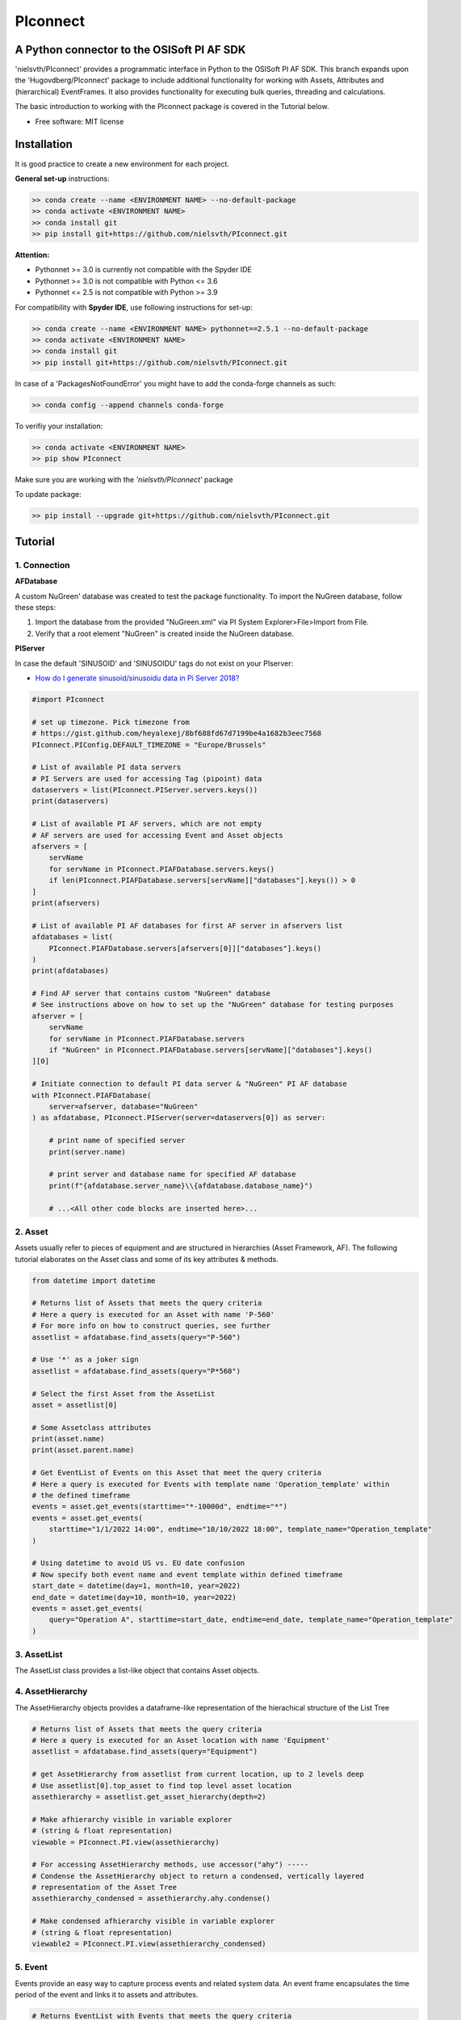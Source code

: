 #########
PIconnect
#########

A Python connector to the OSISoft PI AF SDK
========================================================

'nielsvth/PIconnect' provides a programmatic interface in Python to the OSISoft PI AF SDK. 
This branch expands upon the 'Hugovdberg/PIconnect' package to include additional functionality for working with Assets, Attributes and (hierarchical) EventFrames.
It also provides functionality for executing bulk queries, threading and calculations. 

The basic introduction to working with the PIconnect package is covered in the Tutorial below.

* Free software: MIT license

Installation
========================================================

It is good practice to create a new environment for each project.

**General set-up** instructions:

.. code-block:: console
    
    >> conda create --name <ENVIRONMENT NAME> --no-default-package
    >> conda activate <ENVIRONMENT NAME> 
    >> conda install git
    >> pip install git+https://github.com/nielsvth/PIconnect.git
    
**Attention:** 

* Pythonnet >= 3.0 is currently not compatible with the Spyder IDE
* Pythonnet >= 3.0 is not compatible with Python <= 3.6
* Pythonnet <= 2.5 is not compatible with Python >= 3.9

For compatibility with **Spyder IDE**, use following instructions for set-up:

.. code-block:: console
    
    >> conda create --name <ENVIRONMENT NAME> pythonnet==2.5.1 --no-default-package
    >> conda activate <ENVIRONMENT NAME> 
    >> conda install git
    >> pip install git+https://github.com/nielsvth/PIconnect.git

In case of a 'PackagesNotFoundError' you might have to add the conda-forge channels as such: 

.. code-block:: console

    >> conda config --append channels conda-forge 

To verifiy your installation:

.. code-block:: console
    
    >> conda activate <ENVIRONMENT NAME> 
    >> pip show PIconnect

Make sure you are working with the *'nielsvth/PIconnect'* package 

To update package:

.. code-block:: console

    >> pip install --upgrade git+https://github.com/nielsvth/PIconnect.git


Tutorial
========================================================

1. Connection
*******************************************************

**AFDatabase**

A custom NuGreen' database was created to test the package functionality.
To import the NuGreen database, follow these steps:

1. Import the database from the provided "NuGreen.xml" via PI System Explorer>File>Import from File.
2. Verify that a root element "NuGreen" is created inside the NuGreen database.

**PIServer**

In case the default 'SINUSOID' and 'SINUSOIDU' tags do not exist on your PIserver: 

- `How do I generate sinusoid/sinusoidu data in Pi Server 2018? <https://pisquare.osisoft.com/s/question/0D51I00004UHjpQSAT/how-do-i-generate-sinusoidsinusoidu-data-in-pi-server-2018>`_


.. code-block:: python
    
    #import PIconnect
    
    # set up timezone. Pick timezone from
    # https://gist.github.com/heyalexej/8bf688fd67d7199be4a1682b3eec7568
    PIconnect.PIConfig.DEFAULT_TIMEZONE = "Europe/Brussels"

    # List of available PI data servers
    # PI Servers are used for accessing Tag (pipoint) data
    dataservers = list(PIconnect.PIServer.servers.keys())
    print(dataservers)

    # List of available PI AF servers, which are not empty
    # AF servers are used for accessing Event and Asset objects
    afservers = [
        servName
        for servName in PIconnect.PIAFDatabase.servers.keys()
        if len(PIconnect.PIAFDatabase.servers[servName]["databases"].keys()) > 0
    ]
    print(afservers)

    # List of available PI AF databases for first AF server in afservers list
    afdatabases = list(
        PIconnect.PIAFDatabase.servers[afservers[0]]["databases"].keys()
    )
    print(afdatabases)

    # Find AF server that contains custom "NuGreen" database
    # See instructions above on how to set up the "NuGreen" database for testing purposes
    afserver = [
        servName
        for servName in PIconnect.PIAFDatabase.servers
        if "NuGreen" in PIconnect.PIAFDatabase.servers[servName]["databases"].keys()
    ][0]

    # Initiate connection to default PI data server & "NuGreen" PI AF database
    with PIconnect.PIAFDatabase(
        server=afserver, database="NuGreen"
    ) as afdatabase, PIconnect.PIServer(server=dataservers[0]) as server:

        # print name of specified server
        print(server.name)

        # print server and database name for specified AF database
        print(f"{afdatabase.server_name}\\{afdatabase.database_name}")

        # ...<All other code blocks are inserted here>...


2. Asset
*******************************************************

Assets usually refer to pieces of equipment and are structured in hierarchies (Asset Framework, AF).
The following tutorial elaborates on the Asset class and some of its key attributes & methods. 

.. code-block:: python

    from datetime import datetime

    # Returns list of Assets that meets the query criteria
    # Here a query is executed for an Asset with name 'P-560'
    # For more info on how to construct queries, see further
    assetlist = afdatabase.find_assets(query="P-560")

    # Use '*' as a joker sign
    assetlist = afdatabase.find_assets(query="P*560")

    # Select the first Asset from the AssetList
    asset = assetlist[0]

    # Some Assetclass attributes
    print(asset.name)
    print(asset.parent.name)

    # Get EventList of Events on this Asset that meet the query criteria
    # Here a query is executed for Events with template name 'Operation_template' within
    # the defined timeframe
    events = asset.get_events(starttime="*-10000d", endtime="*")
    events = asset.get_events(
        starttime="1/1/2022 14:00", endtime="10/10/2022 18:00", template_name="Operation_template"
    )

    # Using datetime to avoid US vs. EU date confusion
    # Now specify both event name and event template within defined timeframe
    start_date = datetime(day=1, month=10, year=2022)
    end_date = datetime(day=10, month=10, year=2022)
    events = asset.get_events(
        query="Operation A", starttime=start_date, endtime=end_date, template_name="Operation_template"
    )

3. AssetList
*******************************************************

The AssetList class provides a list-like object that contains Asset objects. 


4. AssetHierarchy
*******************************************************

The AssetHierarchy objects provides a dataframe-like representation of the hierachical structure of the List Tree

.. code-block:: python
    
    # Returns list of Assets that meets the query criteria
    # Here a query is executed for an Asset location with name 'Equipment'
    assetlist = afdatabase.find_assets(query="Equipment")
    
    # get AssetHierarchy from assetlist from current location, up to 2 levels deep
    # Use assetlist[0].top_asset to find top level asset location
    assethierarchy = assetlist.get_asset_hierarchy(depth=2)

    # Make afhierarchy visible in variable explorer
    # (string & float representation)
    viewable = PIconnect.PI.view(assethierarchy)
    
    # For accessing AssetHierarchy methods, use accessor("ahy") -----
    # Condense the AssetHierarchy object to return a condensed, vertically layered
    # representation of the Asset Tree
    assethierarchy_condensed = assethierarchy.ahy.condense()
    
    # Make condensed afhierarchy visible in variable explorer
    # (string & float representation)
    viewable2 = PIconnect.PI.view(assethierarchy_condensed)


5. Event
*******************************************************

Events provide an easy way to capture process events and related system data.
An event frame encapsulates the time period of the event and links it to assets and attributes.

.. code-block:: python
    
    # Returns EventList with Events that meets the query criteria
    # Here a query is executed over the whole Event Hierarchy for Events that
    # contain the string 'Operation A'
    eventlist = afdatabase.find_events(
        query="Operation A", starttime="1/1/2022", endtime="*"
    )
    
    # Here a query is executed over the whole Event Hierarchy for Events that
    # have template name 'Phase'.
    # Using datetime to avoid US vs. EU date confusion
    start_date = datetime(day=1, month=3, year=2022)
    end_date = datetime(day=31, month=10, year=2022)
    eventlist = afdatabase.find_events(
        template_name="Operation_template", starttime=start_date, endtime=end_date
    )

    # Select an Event from the EventList 
    event =  eventlist[0]
    
    #Some Event class attributes
    print(event.name)
    print(event.parent.name)
    print(event.starttime)
    print(event.duration)
    print(event.template_name)
    print(event.attributes)
    print(event.ref_elements)

    # Some Event class methods
    # Return Dataframe of interpolated values for tags specified by list of
    # tagnames ["SINUSOID"] or Tags, for a defined interval within
    # the event
    interpol_values = event.interpolated_values(
        tag_list=["SINUSOID"], interval="1m", dataserver=server
    )
    
    # Optionally, specify a filter condition
    interpol_values = event.interpolated_values(
        tag_list=["SINUSOID"],
        interval="1m",
        filter_expression="'SINUSOID' > 40",
        dataserver=server,
    )
    
    # Return Dataframe of recorded values for tags specified by list of tagnames
    # (SINUSOID) or Tags, within the event
    recorded_values = event.recorded_values(
        tag_list=["SINUSOID"], dataserver=server
    )
 
    # Return specified summary measure(s) for tags specified by list of tagnames
    # (SINUSOID) or Tags within the event.

    # summary_types (SummaryType object): SummaryType objects separated by '|'. List given
    # below. E.g. "summary_types = SummaryType.Minimum | SummaryType.Maximum"
    # Do not forget to import the SummaryType object from PIconnect.PIConsts

    #     - Total: A total over the time span
    #     - Average: Average value over the time span
    #     - Minimum: The minimum value in the time span
    #     - Maximum: The maximum value in the time span
    #     - Range: The range of the values (max-min) in the time span
    #     - StdDev: The sample standard deviation of the values over the time span
    #     - PopulationStdDev: The population standard deviation of the values over the time span
    #     - Count: The sum of the event count (when the calculation is event weighted).
    #             The sum of the event time duration (when the calculation is time
    #             weighted.)
    #     - PercentGood: The percentage of the data with a good value over the time range.
    #             Based on time for time weighted calculations, based on event count for
    #             event weigthed calculations.
    #     - TotalWithUOM: The total over the time span, with the unit of measurement that's
    #             associated with the input (or no units if not defined for the input).
    #     - All: A convenience to retrieve all summary types
    #     - AllForNonNumeric: A convenience to retrieve all summary types for non-numeric data
    
    # import SummaryType object
    from PIconnect.PIConsts import SummaryType
    
    summary_values = event.summary(
        tag_list=["SINUSOID"], summary_types= SummaryType.Minimum | SummaryType.Maximum, dataserver=server
    )

    # Make summary dataframe visible in variable explorer
    # (string & float representation)
    viewable = PIconnect.PI.view(summary_values)
    
    # Return values voor specified attribute(s), if no arguments: returns all
    print(event.get_attribute_values())


6. EventList
*******************************************************

The EventList class provides a list-like object that contains Event objects. 


7. EventHierarchy
*******************************************************

The AssetHierarchy objects provides a dataframe-like representation of the hierachical structure of the Event Tree

.. code-block:: python

    # Returns EventList object that meets the query criteria
    # Here a query is executed over the whole Event Hierarchy for an Event that
    # contains the string 'Batch' within the specified time window 
    eventlist = afdatabase.find_events(
        query="*Batch*", starttime="1-9-2022", endtime="1-11-2022"
    )

    # Return event hierarchy down to the hierarchy depth specified, 
    # starting from the EventList
    eventhierarchy = eventlist.get_event_hierarchy(depth=2)

    # Starting from Event
    eventhierarchy = eventlist[0].get_event_hierarchy()

    # For accessing EventHierarchy methods, use accessor("ehy") -----

    # Add attribute values to EventHierarchy for specified attributes, defined for
    # the specified template. Here values are added for the attribute 'Manufacturer',
    # as defined for the 'Unit_template' template
    eventhierarchy = eventhierarchy.ehy.add_attributes(
        attribute_names_list=["Manufacturer"], template_name="Unit_template"
    )

    # Add referenced elements to EventHierarchy for specified event template
    # Here referenced elements are added that are defined for the the
    # 'Unit_template' template
    eventhierarchy = eventhierarchy.ehy.add_ref_elements(
        template_name="Unit_template"
    )

    # Make EventHierarchy dataframe visible in variable explorer
    # (string & float representation)
    viewable = PIconnect.PI.view(eventhierarchy)

    # Return dataframe of interpolated data for discrete events of EventHierarchy
    # Set 'col' argument to 'False' to specify a list of tags
    interpolated_values = eventhierarchy.ehy.interpol_discrete_extract(
        tag_list=["SINUSOID", "SINUSOIDU"],
        interval="1h",
        dataserver=server,
        col=False,
    )

    # Set 'col' argument to 'True' to have the ability to specify a column that
    # can contains tag per event
    eventhierarchy["tags"] = "SINUSOID" 
    eventhierarchy["tags"].iloc[0] = "SINUSOIDU"

    interpolated_values = eventhierarchy.ehy.interpol_discrete_extract(
        tag_list=["tags"], interval="1h", dataserver=server, col=True
    )
    
    # import SummaryType object
    from PIconnect.PIConsts import SummaryType
    
    # Return dataframe of summary data for discrete events of EventHierarchy
    summary_values = eventhierarchy.ehy.summary_extract(
        tag_list=["SINUSOID", "SINUSOIDU"],
        summary_types= SummaryType.Minimum | SummaryType.Maximum | SummaryType.StdDev,
        dataserver=server,
        col=False,
    )
    
    # Return dataframe of summary data for for calculated values over specified intervals per event
    # interval is set to 100h. As long as interval is bigger than the event duration, 
    # only one value is calculated for each summary over this event
    calc_summary_values = eventhierarchy.ehy.calc_summary_extract(
        interval="100h",
        summary_types= SummaryType.Minimum | SummaryType.Maximum,
        expression=r"('\\ITSBEBEPIHISCOL\SINUSOID')-('\\ITSBEBEPIHISCOL\SINUSOIDU')",
        col = False
    )
    
    
8. CondensedEventHierarchy
*******************************************************

The CondensedEventHierarchy object provides a dataframe-like representation of the condensed, vertically layered representation of the Event Tree.

.. code-block:: python
    
    # Returns EventList object that meets the query criteria
    eventlist = afdatabase.find_events(
        query="*Batch*", starttime="1-9-2022", endtime="1-11-2022"
    )

    # Return event hierarchy down to the depth specified, starting from the
    # Event(s) specified.
    eventhierarchy = eventlist.get_event_hierarchy(depth=2)

    # Add attribute values to EventHierarchy for specified attributes, defined for
    # the specified template. Here values are added for the attribute 'Manufacturer',
    # as defined for the 'Unit_template' template
    eventhierarchy = eventhierarchy.ehy.add_attributes(
        attribute_names_list=["Manufacturer"], template_name="Unit_template"
    )

    # Add referenced elements to EventHierarchy for specified event template
    # Here referenced elements are added that are defined for the the
    # 'Unit_template' template
    eventhierarchy = eventhierarchy.ehy.add_ref_elements(
        template_name="Unit_template"
    )

    # Condense the EventHierarchy object to return a condensed, vertically
    # layered representation of the Event Tree
    condensed = eventhierarchy.ehy.condense()

    # Use Pandas dataframe methods to filter out events of interest
    # In this case, only select events on equipment "P-560"
    df_cond = condensed[(condensed["Referenced_el [Unit_template](0)"] == "P-560")]

    # For accessing EventHierarchy methods, use accessor("ecd") -----
    # Return dataframe of interpolated values for discrete events on bottom level
    # of the condensed hierarchy
    disc_interpol_values = df_cond.ecd.interpol_discrete_extract(
        tag_list=["SINUSOID", "SINUSOIDU"],
        interval="1h",
        dataserver=server,
    )

    # Return dataframe of continous, interpolated values from the start of the
    # first filtered event to the end of the last filtered event for each
    # subsequent event on bottom level of the condensed hierarchy, by top-level event
    cont_interpol_values = df_cond.ecd.interpol_continuous_extract(
        tag_list=["SINUSOID", "SINUSOIDU"],
        interval="1h",
        dataserver=server,
    )

    # Return nested dictionary (level 1: Procedures, Level 2: Tags) of recorded
    # values from the start of the first filtered event to the end of the last 
    # filtered event for each subsequent event on the bottom level of the condensed hierarchy, by top-level event
    recorded_values = df_cond.ecd.recorded_extract(
        tag_list=["SINUSOID", "SINUSOIDU"], dataserver=server
    )
    
    # import SummaryType object
    from PIconnect.PIConsts import SummaryType
    
    # Return dataframe of summary data for events on bottom level of condensed
    # hierarchy
    summary_values = df_cond.ecd.summary_extract(
        tag_list=["SINUSOID", "SINUSOIDU"],
        summary_types= SummaryType.Average | SummaryType.Minimum | SummaryType.Maximum,
        dataserver=server,
    )
    
    # Return dataframe of summary data for for calculated values over specified intervals per bottom level event
    # interval is set to 100h. As long as interval is bigger than the event duration, 
    # only one value is calculated for each summary over this event
    calc_summary_values = condensed.ecd.calc_summary_extract(
        interval="100h",
        summary_types= SummaryType.Minimum | SummaryType.Maximum,
        expression=r"('\\ITSBEBEPIHISCOL\SINUSOID')-('\\ITSBEBEPIHISCOL\SINUSOIDU')",
        col = False
    )


9. Tag
*******************************************************

A Tag refers to a single data stream stored by PI Data Archive and is also known as a PIPoint.  

For example, a Tag might store the flow rate from a meter, a controller's mode of operation, the batch number of a product, text comments from an operator, or the results of a calculation.

.. code-block:: python
    
    # Returns comprehensive overview of tags that meet the query criteria
    # Quite slow and meant for tag exploration, for efficiently querying tags
    # the 'find_tags' method (cfr. infra) is preferred.
    tag_overview = server.tag_overview("SINUSOID*")

    # Make EventHierarchy dataframe visible in variable explorer
    # (string & float representation)
    viewable = PIconnect.PI.view(tag_overview)

    # Returns TagList with tags that meet the query criteria
    # Here a query is executed to find tag 'SINUSOID'
    taglist = server.find_tags("SINUSOID")

    # Select an Tag from the TagList
    tag = taglist[0]

    # Some Tag class attributes
    print(tag.name)
    print(tag.server)
    print(tag.description)
    print(tag.uom)
    print(tag.pointtype_desc)
    print(tag.created)
    print(tag.raw_attributes)

    # Return the last recorded value for a Tag
    current_value = tag.current_value()
    print(
        f"The value of {tag.name} ({tag.description}) at {tag.last_update}"
        + f" is {current_value[1]}{tag.uom}"
    )

    # Return interpolated values at the specified interval for Tag, between
    # starttime and endtime
    interpol_values = tag.interpolated_values(
        starttime="*-20d", endtime="*-10d", interval="1h"
    )

    # Return recorded values for Tag, between starttime and endtime
    recorded_values = tag.recorded_values(starttime="*-5d", endtime="*-2d")

    # Optionally, specify a filter condition
    # '%tag%' refers back to Tag name, and can be used for an individual tag
    #  When working with multiple tags, specificy full tag name
    recorded_values = tag.recorded_values(
        starttime="18/08/2022",
        endtime="19/08/2022",
        filter_expression="'%tag%' > 30",
    )

    # Retrieves values over the specified time range suitable for plotting over
    # the number of intervals (typically represents pixels). Returns a Dataframe
    # with values that will produce the most accurate plot over the time range
    # while minimizing the amount of data returned. Each interval can produce up
    # to 5 values if they are unique, the first value in the interval, the last
    # value, the highest value, the lowest value and at most one exceptional point
    # (bad status or digital state).
    plot_values = tag.plot_values(
        starttime="*-20d", endtime="*-10d", nr_of_intervals=10
    )
    
    # import SummaryType object
    from PIconnect.PIConsts import SummaryType
    
    # Return specified summary measure(s) for Tag within defined timeframe
    summary_values = tag.summary(
        starttime="*-20d", endtime="*-10d", summary_types= SummaryType.Average | SummaryType.Minimum | SummaryType.Maximum
    )

    # Return one or more summary values for each interval for a Tag, within a
    # specified timeframe
    summaries_values = tag.summaries(
        starttime="*-20d", endtime="*-10d", interval="1d", summary_types= SummaryType.Average | SummaryType.Minimum | SummaryType.Maximum
    )

    # Return one or more summary values for each interval for a Tag, within a
    # specified timeframe, for values that meet the specified filter condition
    filtered_summaries_values = tag.filtered_summaries(
        starttime="*-20d",
        endtime="*-10d",
        interval="1d",
        summary_types= SummaryType.Average | SummaryType.Minimum | SummaryType.Maximum,
        filter_expression="'\\ITSBEBEPIHISCOL\SINUSOID' > 30",
    )


10. TagList
*******************************************************

The TagList class provides a list-like object that contains Tag objects.

It is recommened to use the Taglist methods when collecting data for multiple Tags at once, as opposed to making calls for each Tags separately, as the performance for bulk calls will be superior. 

.. code-block:: python

    # Returns TagList with tags that meet the query criteria
    taglist = server.find_tags("*SINUSOID*")

    # Return the last recorded value for tags in TagList
    current_value = taglist.current_value()

    # Return interpolated values at the specified interval for tags in TagList, between
    # starttime and endtime
    interpol_values = taglist.interpolated_values(
        starttime="*-20d", endtime="*-10d", interval="1h"
    )

    # Return recorded values for tags in TagList, between starttime and endtime
    recorded_values = taglist.recorded_values(starttime="*-5d", endtime="*-2d")
    # Optionally, specify a filter condition
    recorded_values = taglist.recorded_values(
        starttime="18/08/2022",
        endtime="19/08/2022",
        filter_expression="'SINUSOID' > 30",
    )

    # Retrieves values over the specified time range suitable for plotting over
    # the number of intervals (typically represents pixels). Returns a Dataframe
    # with values that will produce the most accurate plot over the time range
    # while minimizing the amount of data returned. Each interval can produce up
    # to 5 values if they are unique, the first value in the interval, the last
    # value, the highest value, the lowest value and at most one exceptional point
    # (bad status or digital state).
    plot_values = taglist.plot_values(
        starttime="*-20d", endtime="*-10d", nr_of_intervals=10
    )
    
    # import SummaryType object
    from PIconnect.PIConsts import SummaryType

    # Return specified summary measure(s) for tags in TagList, within defined timeframe
    summary_values = taglist.summary(
        starttime="*-20d", endtime="*-10d", summary_types= SummaryType.Average | SummaryType.Minimum | SummaryType.Maximum
    )

    # Return one or more summary values for each interval for tags in TagList, within a
    # specified timeframe
    summaries_values = taglist.summaries(
        starttime="*-20d", endtime="*-10d", interval="1d", summary_types= SummaryType.Average | SummaryType.Minimum | SummaryType.Maximum
    )

    # Return one or more summary values for each interval for tags in TagList, within a
    # specified timeframe, for values that meet the specified filter condition
    filtered_summaries_values = taglist.filtered_summaries(
        starttime="*-20d",
        endtime="*-10d",
        interval="1d",
        summary_types= SummaryType.Average | SummaryType.Minimum | SummaryType.Maximum,
        filter_expression="'SINUSOID' > 30",
    )


11. Attribute
*******************************************************

The Attribute class provide an easy way to capture attribute data.
The Attribute represents a single value that is used to represent a specific piece of information that is part of an List or an Event.

.. code-block:: python
    
    # Returns list of Assets that meets the query criteria
    # Here a query is executed for an Asset with name 'P-560'
    assetlist = afdatabase.find_assets(query="P-560")

    # Select the first Asset from the AssetList
    asset = assetlist[0]

    # select first attribute for this asset
    attribute = asset.attributes[0]

    print(attribute.source_type)
    print(attribute.path)
    print(attribute.description)
    print(attribute.current_value())

    # select first asset attribute that has a Tag/PIpoint as a source
    attribute = [
        attribute 
        for attribute in asset.attributes
        if attribute.source_type == 'PI Point'][0]

    print(attribute.source_type)
    print(attribute.path)
    print(attribute.description)
    print(attribute.pipoint)
    print(attribute.current_value())


12. Calculation
*******************************************************

Core functionality for doing advanced calculations and filtering

.. code-block:: python

    # with '\\ITSBEBEPIHISCOL' as PIServer
    # Tags's full path need to be specified in the expression argument
    # expression argument needs to be passed as raw string (r"")
    
    # calculation on recorded values
    # for overview of expression syntax: 
    # https://docs.aveva.com/bundle/pi-server-af-analytics/page/1021946.html
    calc1 = PIconnect.calc.calc_recorded(
        "1-10-2022 14:00",
        "1-10-2022 22:00",
        r"IF ('\\ITSBEBEPIHISCOL\SINUSOID' > 70) THEN (Abs('\\ITSBEBEPIHISCOL\SINUSOID')) ELSE (0)",
    )

    # calculation on interpolated values
    calc2 = PIconnect.calc.calc_interpolated(
        "1-10-2022 14:00",
        "1-10-2022 14:00",
        "1h",
        r"TagTot('\\ITSBEBEPIHISCOL\SINUSOID', '01-Oct-2022 14:00:00', '03-Oct-2022 14:00:00')",
    )
    
    # import SummaryType object
    from PIconnect.PIConsts import SummaryType
    
    # calculation of summary measures of interval for calculated values
    # interval is set to 100h. As long as interval is bigger than the event duration, 
    # only one value is calculated for each summary over this event. 
    calc3 = PIconnect.calc.calc_summary(
        starttime = "1-10-2022 14:00",
        endtime = "1-10-2022 22:00",
        interval='100h',
        summary_types= SummaryType.Minimum | SummaryType.Maximum,
        expression=r"('\\ITSBEBEPIHISCOL\SINUSOID')-('\\ITSBEBEPIHISCOL\SINUSOIDU')",
    )


13. Threading
*******************************************************

Core functionality for doing I/O threading: requests will be split up in chunks of defined size and run in parallel, thereby increasing performance.

Threading is currently available for:

- PIconnect.PIAF.EventHierarchy.summary_extract
- PIconnect.PIAF.EventHierarchy.calc_summary_extract
- PIconnect.PIAF.EventHierarchy.interpol_discrete_extract

- PIconnect.PIAF.CondensedEventHierarchy.summary_extract
- PIconnect.PIAF.CondensedEventHierarchy.calc_summary_extract
- PIconnect.PIAF.CondensedEventHierarchy.interpol_discrete_extract

- All Taglist methods

.. code-block:: python
   
    #get a condensed hierarchy
    condensed = eventhierarchy.ehy.condense()
    
    # import SummaryType object
    from PIconnect.PIConsts import SummaryType
    
    #pass arguments as a dict
    x = dict(
        tag_list=["SINUSOID, SINUSOIDU"],
        summary_types= SummaryType.Minimum | SummaryType.Maximum,
        dataserver=server,
        col=False,
    )

    #initialize the threading function by providing 
    # source (Taglist, EventHierarchy or Condensed object), 
    # appropriate class method, 
    # args dict 
    # and chunk_size
    res = PIconnect.thread.threading(
        source = condensed,
        method = PIconnect.PIAF.CondensedEventHierarchy.summary_extract,
        args = x,
        chunk_size = 1000,
        )

    
14.  Attribute & Method Overview
*******************************************************

.. csv-table:: PIServer
   :header: "Atrribute/ Method", "Type", "Description"
   :widths: 30, 15, 50

   "**.servers**", "*Attribute*", "Return dictionary of type {servername: <OSIsoft.AF.PI.PIServer object>}"
   "**.default_server**", "*Attribute*", "Return <OSIsoft.AF.PI.PIServer object>"
   "**.name**", "*Attribute*", "Return name of connected server"
   "**.find_tags**
   (query, source=None)", "*Method*", "Return TagList object as a result of the query"
   "**.tag_overview**
   (query)", "*Method*", "Return dataframe containing overview of Tag object, tag name, description and UOM for each tag that meets the query criteria"
   
.. csv-table:: Tag
   :header: "Atrribute/ Method", "Type", "Description"
   :widths: 30, 15, 50

   "**.name**", "*Attribute*", "Return Tag name"
   "**.pipoint**", "*Attribute*", "Return <OSIsoft.AF.PI.PIPoint object>"
   "**.server**", "*Attribute*", "Return connected PIServer"
   "**.raw_attributes**", "*Attribute*", "Return dictionary of the raw attributes"
   "**.last_update**", "*Attribute*", "Return datetime at which the last value was recorded"
   "**.uom**", "*Attribute*", "Return units of measument"
   "**.description**", "*Attribute*", "Return description"
   "**.created**", "*Attribute*", "Return the creation datetime"
   "**.pointtype**", "*Attribute*", "Return an integer value corresponding to the pointtype (https://docs.osisoft.com/bundle/af-sdk/page/html/T_OSIsoft_AF_PI_PIPointType.htm)"
   "**.pointtype_desc**", "*Attribute*", "Return the pointtype"
   "**.current_value**
   ()", "*Method*", "Return tuple of timestamp and last recorded value"
   "**.interpolated_value**
   (timestamp)", "*Method*", "Return tuple of timestamp and interpolated value at specified time"
   "**.interpolated_values**
   (starttime, endtime, interval, filter_expression='')", "*Method*", "Return Dataframe of interpolated values at specified interval for Tag, between starttime and endtime"
   "**.recorded_values**
   (starttime, endtime, filter_expression='', AFBoundaryType=BoundaryType.Interpolated)", "*Method*", "Return Dataframe of recorded values for Tag, between starttime and endtime"
   "**.plot_values**
   (starttime, endtime, nr_of_intervals)", "*Method*", "Retrieves values over the specified time range suitable for plotting over the number of intervals (typically represents pixels). Returns a Dataframe with values that will produce the most accurate plot over the time range while minimizing the amount of data returned.Each interval can produce up to 5 values if they are unique, the first value in the interval, the last value, the highest value, the lowest value and at most one exceptional point (bad status or digital state)"
   "**.summary**
   (starttime, endtime, summary_types, calculation_basis=CalculationBasis.TimeWeighted, time_type=TimestampCalculation.Auto)", "*Method*", "Return specified summary measure(s) for Tag within the specified timeframe 
        
        Summary_types are defined as SummaryType objects separated by '|'
        fe: to extract min and max >> event.summary(['tag_x'], dataserver, SummaryType.Minimum|SummaryType.Maximum)
        Do not forget to import the SummaryType object from PIconnect.PIConsts"
   "**.summaries**
   (starttime, endtime, interval, summary_types, calculation_basis=CalculationBasis.TimeWeighted, time_type=TimestampCalculation.Auto)", "*Method*", "Return one or more summary values for each interval, within a specified timeframe"
   "**filtered_summaries**
   (starttime, endtime, interval,summary_types, filter_expression, calculation_basis=CalculationBasis.EventWeighted, time_type=TimestampCalculation.Auto, AFfilter_evaluation=ExpressionSampleType.ExpressionRecordedValues, filter_interval=None)", "*Method*", "Return one or more summary values for each interval, within a specified timeframe, for values that meet the specified filter condition"


.. csv-table:: TagList
   :header: "Atrribute/ Method", "Type", "Description"
   :widths: 30, 15, 50

   "**.current_value**
   ()", "*Method*", "Return Dataframe of current value per tag"
   "**.interpolated_value**
   (timestamp)", "*Method*", "Return Dataframe of interpolated value per tag at specified timestamp"
   "**.plot_values**
   (starttime, endtime, nr_of_intervals)", "*Method*", "Retrieves values over the specified time range suitable for plotting over the number of intervals (typically represents pixels). Returns a Dictionary of DataFrames for Tags in Taglist with values that will produce the most accurate plot over the time range while minimizing the amount of data returned"
   "**.interpolated_values**
   (starttime, endtime, interval, filter_expression='')", "*Method*", "Return Dataframe of interpolated values for Tags in TagList, between starttime and endtime"
   "**.recorded_values**
   (starttime, endtime, filter_expression='', AFBoundaryType=BoundaryType.Interpolated)", "*Method*", "Return dictionary of Dataframes of recorded values for Tags in TagList, between starttime and endtime"
   "**.summary**
   (starttime, endtime, summary_types, calculation_basis=CalculationBasis.TimeWeighted, time_type=TimestampCalculation.Auto)", "*Method*", "Return specified summary measure(s) for Tags in Taglist
        
        Summary_types are defined as SummaryType objects separated by '|'
        fe: to extract min and max >> event.summary(['tag_x'], dataserver, SummaryType.Minimum|SummaryType.Maximum)
        Do not forget to import the SummaryType object from PIconnect.PIConsts"
   "**.summaries**
   (starttime, endtime, interval, summary_types, calculation_basis=CalculationBasis.TimeWeighted, time_type=TimestampCalculation.Auto)", "*Method*", "Return one or more summary values for Tags in Taglist, for each interval within a time range"
   "**filtered_summaries**
   (self, starttime, endtime, interval,summary_types, filter_expression, calculation_basis=CalculationBasis.EventWeighted, time_type=TimestampCalculation.Auto, AFfilter_evaluation=ExpressionSampleType.ExpressionRecordedValues, filter_interval=None)", "*Method*", "Return one or more summary values for Tags in Taglist, (Optional: for each interval) that meet the filter criteria"


.. csv-table:: PIAFDatabase
   :header: "Atrribute/ Method", "Type", "Description"
   :widths: 30, 15, 50

   "**.servers**", "*Attribute*", "Return dictionary of type {servername: <OSIsoft.AF.PI.PIServer object>, 'database':{databasename: <OSIsoft.AF.AFDatabase object>}}"
   "**.default_server**", "*Attribute*", "Return dictionary of type {servername: <OSIsoft.AF.PI.PIServer object>, 'database':{databasename: <OSIsoft.AF.AFDatabase object>}} for default server"
   "**.server_name**", "*Attribute*", "Return name of connected server"
   "**.database_name**", "*Attribute*", "Return name of connected database"
   "**.children**", "*Attribute*", "Return dictionary of the direct child elements of the database"
   "**.descendant**
   (path)", "*Method*", "Return a descendant of the database from an exact path"
   "**.find_events**
   (query=None, asset='*', start_time=None, end_time='*', template_name = None, start_index=0, max_count=1000000, search_mode=SearchMode.Inclusive, search_full_hierarchy=True, sortField=SortField.StartTime, sortOrder=SortOrder.Ascending)", "*Method*", "Return an EventList that meets query criteria"
   "**.find_assets**
   (query=None, top_asset=None, searchField=SearchField.Name, search_full_hierarchy=True, sortField=SortField.StartTime, sortOrder=SortOrder.Ascending, max_count=10000000)", "*Method*", "Return an AssetList that meets query criteria"
   
   
.. csv-table:: Event
   :header: "Atrribute/ Method", "Type", "Description"
   :widths: 30, 15, 50

   "**.name**", "*Attribute*", "Return name of event"
   "**.path**", "*Attribute*", "Return path"
   "**.pisystem_name**", "*Attribute*", "Return PISystem name"
   "**.database_name**", "*Attribute*", "Return connected database name"
   "**.database**", "*Attribute*", "Return PIAFDatabase object"
   "**.af_eventframe**", "*Attribute*", "Return <OSIsoft.AF.EventFrame.AFEventFrame object>"
   "**.af_template**", "*Attribute*", "Return <OSIsoft.AF.Asset.AFElementTemplate object>"
   "**.template_name**", "*Attribute*", "Return template name"
   "**.starttime**", "*Attribute*", "Return starttime"
   "**.endtime**", "*Attribute*", "Return endtime"
   "**.af_timerange**", "*Attribute*", "Return <OSIsoft.AF.Time.AFTimeRange object>"
   "**.attributes**", "*Attribute*", "Return list of Attribute objects"
   "**.af_attributes**", "*Attribute*", "Return list of <OSIsoft.AF.Asset.AFAttribute objects>"
   "**.children**", "*Attribute*", "Return EventList of children"
   "**.parent**", "*Attribute*", "Return parent event"
   "**.description**", "*Attribute*", "Return description"
   "**.duration**", "*Attribute*", "Return duration as datetime.timedelta object"
   "**.top_event**", "*Attribute*", "Return top-level event name"
   "**.plot_values**
   (tag_list, nr_of_intervals, dataserver=None)", "*Method*", "Retrieves values over the specified time range suitable for plotting over the number of intervals (typically represents pixels). Returns a Dictionary of DataFrames for tags specified by list of tagnames or Tags within the event, with values that will produce the most accurate plot over the time range while minimizing the amount of data returned. Each interval can produce up to 5 values if they are unique, the first value in the interval, the last value, the highest value, the lowest value and at most one exceptional point (bad status or digital state)"
   "**.interpolated_values**
   (tag_list, interval, dataserver=None, filter_expression='')", "*Method*", "Return Dataframe of interpolated values for tags specified by list of tagnames or Tags, for a defined interval within the event"
   "**.recorded_values**
   (tag_list, dataserver=None, filter_expression='', AFBoundaryType=BoundaryType.Inside)", "*Method*", "Return Dataframe of recorded values for tags specified by list of tagnames or Tags, within the event"
   "**.summary**
   (tag_list, summary_types, dataserver=None, calculation_basis=CalculationBasis.TimeWeighted, time_type=TimestampCalculation.Auto)", "*Method*", "Return specified summary measure(s) for event
        
        Summary_types are defined as SummaryType objects separated by '|'
        fe: to extract min and max >> event.summary(['tag_x'], dataserver, SummaryType.Minimum|SummaryType.Maximum)
        Do not forget to import the SummaryType object from PIconnect.PIConsts"
   "**.summaries**
   (tag_list, interval, summary_types, dataserver=None, calculation_basis=CalculationBasis.TimeWeighted, time_type=TimestampCalculation.Auto)", "*Method*", "Return one or more summary values for Tags in Taglist, for each interval"
   "**.filtered_summaries**
   (tag_list, interval,summary_types, filter_expression, dataserver=None, calculation_basis=CalculationBasis.TimeWeighted, time_type=TimestampCalculation.Auto, AFfilter_evaluation=ExpressionSampleType.ExpressionRecordedValues, filter_interval=None)", "*Method*", "Return one or more summary values for Tags in Taglist, (Optional: for each interval) that meet filter the criteria"
   "**.get_attribute_values**
   (attribute_names_list=[])", "*Method*", "Return dict of attribute values for specified attributes"
   "**.get_event_hierarchy**
   (depth=10)", "*Method*", "Return EventHierarchy down to the specified depth"
   
   
.. csv-table:: EventList
   :header: "Atrribute/ Method", "Type", "Description"
   :widths: 30, 15, 50   
   
   "**.to_set**
   ()", "*Method*", "Return EventList as set"
   "**.get_event_hierarchy**
   (depth=10)", "*Method*", "Return EventHierarchy down to the specified depth"
   
.. csv-table:: EventHierarchy
   :header: "Atrribute/ Method", "Type", "Description"
   :widths: 30, 15, 50   
   
   "**.ehy.add_attributes**
   (attribute_names_list, template_name)", "*Method*", "Add attribute values to EventHierarchy for specified attributes, for the specified template"
   "**.ehy.add_ref_elements**
   (template_name)", "*Method*", "Add referenced element values to EventHierarchy, defined for the specified template"
   "**.ehy.condense**
   ()", "*Method*", "Condense the EventHierarchy object to return a vertically layered CondensedEventHierarchy object"
   "**.ehy.interpol_discrete_extract**
   (tag_list, interval, filter_expression='', dataserver=None, col=False)", "*Method*", "Return dataframe of interpolated data for discrete events of EventHierarchy, for the tag(s) specified"
   "**.ehy.summary_extract**
   (tag_list, summary_types, dataserver=None, calculation_basis=CalculationBasis.TimeWeighted, time_type=TimestampCalculation.Auto, col=False)", "*Method*", "Return dataframe of summary measures for discrete events of EventHierarchy, for the tag(s) specified"
   "**.ehy.calc_summary_extract** 
   (interval, summary_types, expression, calculation_basis=CalculationBasis.TimeWeighted, time_type=TimestampCalculation.Auto, AFfilter_evaluation=ExpressionSampleType.ExpressionRecordedValues, filter_interval=None, col=False)", "*method*", "Returns dataframe of summary measures of calculations specified in expression, for the interval for each event in the Hierarchy. Expression argument need to be entered as raw strings: r'expression'."
   
   
.. csv-table:: CondensedEventHierarchy
   :header: "Atrribute/ Method", "Type", "Description"
   :widths: 30, 15, 50  
   
   "**.ecd.interpol_discrete_extract**
   (tag_list, interval, filter_expression='', dataserver=None, col=False)", "*Method*", "Return dataframe of interpolated values for discrete events on bottom level of condensed hierarchy"
   "**.ecd.interpol_continuous_extract**
   (tag_list, interval, filter_expression='', dataserver=None)", "*Method*", "Return dataframe of continous, interpolated values from the start of the first filtered event to the end of the last filtered event, for each procedure, on bottom level of condensed hierarchy"
   "**.ecd.recorded_extract**
   (tag_list, filter_expression='', AFBoundaryType=BoundaryType.Interpolated, dataserver=None)", "*Method*", "Return nested dictionary (level 1: Procedures, Level 2: Tags) of recorded data extracts from the start of the first filtered event to the end of the last filtered event for each procedure on bottom level of condensed hierarchy"
   "**.ecd.plot_continuous_extract**
   (tag_list, nr_of_intervals, dataserver=None)", "*Method*", "Return nested dictionary (level 1: Procedures, Level 2: Tags) of continuous plot values from the start of the first filtered event to the end of the last filtered event for each procedure on bottom level of condensed hierarchy. Each interval can produce up to 5 values if they are unique, the first value in the interval, the last value, the highest value, the lowest value and at most one exceptional point (bad status or digital state)"
   "**.ecd.summary_extract**
   (tag_list, summary_types, dataserver=None, calculation_basis=CalculationBasis.TimeWeighted, time_type=TimestampCalculation.Auto, col=False)", "*Method*", "Return dataframe of summary values for events on bottom level of condensed hierarchy"
   "**.ecd.calc_summary_extract** 
   (interval, summary_types, expression, calculation_basis=CalculationBasis.TimeWeighted, time_type=TimestampCalculation.Auto, AFfilter_evaluation=ExpressionSampleType.ExpressionRecordedValues, filter_interval, col=False)", "*method*", "Returns dataframe of summary measures of calculations specified in expression, for the interval for each event at bottom level of the CondensedHierarchy. Expression argument need to be entered as raw strings: r'expression'."


.. csv-table:: Asset
   :header: "Atrribute/ Method", "Type", "Description"
   :widths: 30, 15, 50  
   
   "**.name**", "*Attribute*", "Return name of Asset"
   "**.path**", "*Attribute*", "Return path"
   "**.pisystem_name**", "*Attribute*", "Return PISystem name"
   "**.database_name**", "*Attribute*", "Return connected database name"
   "**.database**", "*Attribute*", "Return PIAFDatabase object"
   "**.af_asset**", "*Attribute*", "Return <OSIsoft.AF.Asset.AFElement object>"
   "**.af_template**", "*Attribute*", "Return <OSIsoft.AF.Asset.AFElementTemplate object>"
   "**.template_name**", "*Attribute*", "Return template name"
   "**.attributes**", "*Attribute*", "Return list of attribute names"
   "**.af_attributes**", "*Attribute*", "Return list of <OSIsoft.AF.Asset.AFAttribute objects>"
   "**.children**", "*Attribute*", "Return list of children"
   "**.parent**", "*Attribute*", "Return parent asset"
   "**.description**", "*Attribute*", "Return description"
   "**.get_attribute_values**
   (attribute_names_list=[])", "*Method*", "Return dict of attribute values for specified attributes"
   "**.get_events**
   (query=None, starttime, endtime, template_name = None, start_index=0, max_count=1000000, search_mode=SearchMode.OVERLAPPED, search_full_hierarchy=True, sortField=SortField.STARTTIME, sortOrder=SortOrder.ASCENDING)", "*Method*", "Return EventList of events on this Asset within specified time period that meets the query criteria"
   

.. csv-table:: AssetList
   :header: "Atrribute/ Method", "Type", "Description"
   :widths: 30, 15, 50   
   
   "**.get_asset_hierarchy**
   (depth=10)", "*Method*", "Return AssetHierarchy down to the specified depth"


.. csv-table:: AssetHierarchy
   :header: "Atrribute/ Method", "Type", "Description"
   :widths: 30, 15, 50  
   
   "**.ahy.add_attributes**
   (attribute_names_list, template_name)", "*Method*", "Add attributtes to AssetHierarchy for specified attributes and level"
   "**.ahy.condense**
   ()", "*Method*", "Condense the AssetHierarchy object to return a condensed, vertically layered representation of the Asset Tree"


.. csv-table:: Attribute
   :header: "Atrribute/ Method", "Type", "Description"
   :widths: 30, 15, 50  
    
   "**.name**", "*Attribute*", "Return name of Attribute"
   "**.path**", "*Attribute*", "Return path"
   "**.pisystem_name**", "*Attribute*", "Return PISystem name"
   "**.database_name**", "*Attribute*", "Return connected database name"
   "**.database**", "*Attribute*", "Return PIAFDatabase object"
   "**.af_attribute**", "*Attribute*", "Return <OSIsoft.AF.Asset.AFAttribute object>"
   "**.af_template**", "*Attribute*", "Return <OSIsoft.AF.Asset.AFAttributeTemplate object>"
   "**.template_name**", "*Attribute*", "Return template name"
   "**.parent**", "*Attribute*", "Return parent asset"
   "**.description**", "*Attribute*", "Return description"
   "**.uom**", "*Attribute*", "Return displayed Unit of Measurement (uom) for Attribute"
   "**.type**", "*Attribute*", "Return datatype of Attribute"
   "**.source_type**", "*Attribute*", "Return name of Attribute's data reference"
   "**.pipoint**", "*Attribute*", "Return Tag object, if exists"
   "**.current_value**
   ()", "*Method*", "Return current value for Attribute"


.. csv-table:: Calculation
   :header: "Atrribute/ Method", "Type", "Description"
   :widths: 30, 15, 50 

   "**PIconnect.calc.calc_recorded**
   (starttime, endtime, expression=r"")", "*Method*", "Returns dataframe that contains the result of evaluating the passed expression at each point in time over the passed time range where a recorded value exists for a member of the expression. Expression argument need to be entered as raw strings: r'expression'"
   "**PIconnect.calc.calc_interpolated**
   (starttime, endtime, interval, expression=r"")", "*Method*", "Returns dataframe that contains the result of evaluating the passed expression over the passed time range at a defined interval. Expression argument need to be entered as raw strings: r'expression'."
   "**calc.calc_summary**
   (starttime, endtime, interval, summary_types, expression, calculation_basis=CalculationBasis.TimeWeighted, time_type=TimestampCalculation.Auto, AFfilter_evaluation=ExpressionSampleType.ExpressionRecordedValues, filter_interval)", "*method*", "Returns dataframe of summary measures of calculations specified in expression, for the specified duration and interval. Expression argument need to be entered as raw strings: r'expression'."


15.    PIConstants
*******************************************************
PIConstants provides a defined set of arguments that can be passed to some of the class methods specified above to modify their behaviour. 
They are imported from the PIConsts module and used as illustrated in the example below. 

.. code-block:: python

    # import right class from PIConsts
    from PIconnect.PIConsts import BoundaryType

    # Initiate connection to PI data server & PI AF database of interest 
    
    #Select event
    eventlist = afdatabase.find_events(
        query="Operation A", starttime="1/1/2022", endtime="*"
        )
    event =  eventlist[0]

    # Return Dataframe of recorded values for tags specified by list of
    # tagnames (100_091_R014_TT04A) or Tags, within the event
    recorded_values = event.recorded_values(
        tag_list=["SINUSOID"],
        dataserver=server,
        AFBoundaryType=BoundaryType.Inside,
    )

    # Now let's change the AFBoundaryType argument to Interpolated
    # Class BoundaryType has following options:
    # Specifies to return the recorded values on the inside 
    #of the requested time range as the first and last values.
    - Inside
    # Specifies to return the recorded values on the outside 
    #of the requested time range as the first and last values.
    - Outside
    # Specifies to create an interpolated value 
    # at the end points of the requested time range
    # if a recorded value does not exist at that time.
    - Interpolated

    # lets set BoundaryType to BoundaryType.Interpolated
    recorded_values = event.recorded_values(
        tag_list=["SINUSOID"],
        dataserver=server,
        AFBoundaryType=BoundaryType.Interpolated,
    )


Copyright notice
================
OSIsoft, the OSIsoft logo and logotype, Managed PI, OSIsoft Advanced Services,
OSIsoft Cloud Services, OSIsoft Connected Services, PI ACE, PI Advanced
Computing Engine, PI AF SDK, PI API, PI Asset Framework, PI Audit Viewer, PI
Builder, PI Cloud Connect, PI Connectors, PI Data Archive, PI DataLink, PI
DataLink Server, PI Developer's Club, PI Integrator for Business Analytics, PI
Interfaces, PI JDBC driver, PI Manual Logger, PI Notifications, PI ODBC, PI
OLEDB Enterprise, PI OLEDB Provider, PI OPC HDA Server, PI ProcessBook, PI
SDK, PI Server, PI Square, PI System, PI System Access, PI Vision, PI
Visualization Suite, PI Web API, PI WebParts, PI Web Services, RLINK and
RtReports are all trademarks of OSIsoft, LLC.


